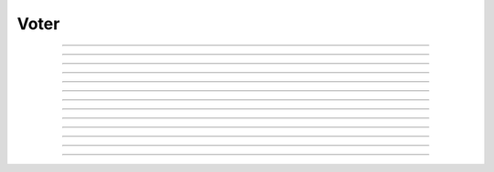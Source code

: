 Voter
=====================================

.. doxygentypedef:: cardano_voter_t

------------

.. doxygenfunction:: cardano_voter_new

------------

.. doxygenfunction:: cardano_voter_from_cbor

------------

.. doxygenfunction:: cardano_voter_to_cbor

------------

.. doxygenfunction:: cardano_voter_set_type

------------

.. doxygenfunction:: cardano_voter_get_type

------------

.. doxygenfunction:: cardano_voter_get_credential

------------

.. doxygenfunction:: cardano_voter_set_credential

------------

.. doxygenfunction:: cardano_voter_equals

------------

.. doxygenfunction:: cardano_voter_unref

------------

.. doxygenfunction:: cardano_voter_ref

------------

.. doxygenfunction:: cardano_voter_refcount

------------

.. doxygenfunction:: cardano_voter_set_last_error

------------

.. doxygenfunction:: cardano_voter_get_last_error